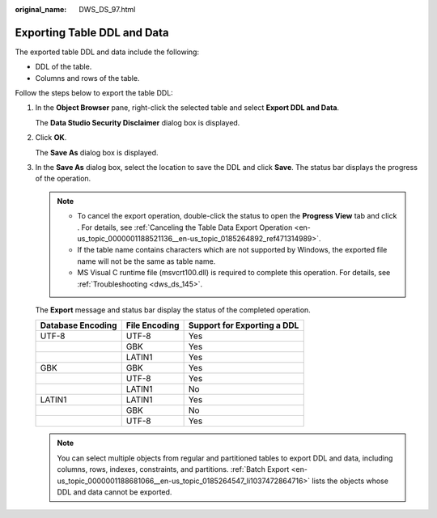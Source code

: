 :original_name: DWS_DS_97.html

.. _DWS_DS_97:

Exporting Table DDL and Data
============================

The exported table DDL and data include the following:

-  DDL of the table.
-  Columns and rows of the table.

Follow the steps below to export the table DDL:

#. In the **Object Browser** pane, right-click the selected table and select **Export DDL and Data**.

   The **Data Studio Security Disclaimer** dialog box is displayed.

#. Click **OK**.

   The **Save As** dialog box is displayed.

#. In the **Save As** dialog box, select the location to save the DDL and click **Save**. The status bar displays the progress of the operation.

   .. note::

      -  To cancel the export operation, double-click the status to open the **Progress View** tab and click |image1|. For details, see :ref:`Canceling the Table Data Export Operation <en-us_topic_0000001188521136__en-us_topic_0185264892_ref471314989>`.
      -  If the table name contains characters which are not supported by Windows, the exported file name will not be the same as table name.
      -  MS Visual C runtime file (msvcrt100.dll) is required to complete this operation. For details, see :ref:`Troubleshooting <dws_ds_145>`.

   The **Export** message and status bar display the status of the completed operation.

   ================= ============= ===========================
   Database Encoding File Encoding Support for Exporting a DDL
   ================= ============= ===========================
   UTF-8             UTF-8         Yes
   \                 GBK           Yes
   \                 LATIN1        Yes
   GBK               GBK           Yes
   \                 UTF-8         Yes
   \                 LATIN1        No
   LATIN1            LATIN1        Yes
   \                 GBK           No
   \                 UTF-8         Yes
   ================= ============= ===========================

   .. note::

      You can select multiple objects from regular and partitioned tables to export DDL and data, including columns, rows, indexes, constraints, and partitions. :ref:`Batch Export <en-us_topic_0000001188681066__en-us_topic_0185264547_li1037472864716>` lists the objects whose DDL and data cannot be exported.

.. |image1| image:: /_static/images/en-us_image_0000001233922443.jpg
